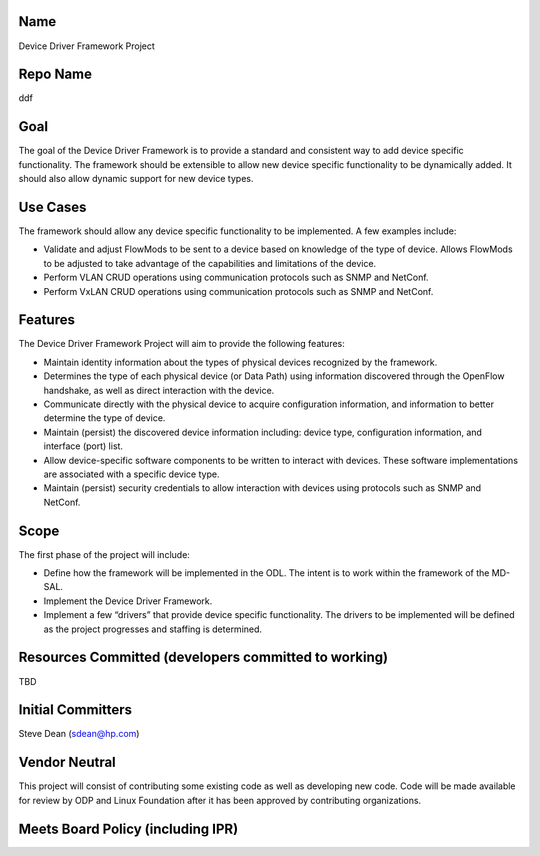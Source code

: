Name
----

Device Driver Framework Project

Repo Name
---------

ddf

Goal
----

The goal of the Device Driver Framework is to provide a standard and
consistent way to add device specific functionality. The framework
should be extensible to allow new device specific functionality to be
dynamically added. It should also allow dynamic support for new device
types.

Use Cases
---------

The framework should allow any device specific functionality to be
implemented. A few examples include:

-  Validate and adjust FlowMods to be sent to a device based on
   knowledge of the type of device. Allows FlowMods to be adjusted to
   take advantage of the capabilities and limitations of the device.
-  Perform VLAN CRUD operations using communication protocols such as
   SNMP and NetConf.
-  Perform VxLAN CRUD operations using communication protocols such as
   SNMP and NetConf.

Features
--------

The Device Driver Framework Project will aim to provide the following
features:

-  Maintain identity information about the types of physical devices
   recognized by the framework.
-  Determines the type of each physical device (or Data Path) using
   information discovered through the OpenFlow handshake, as well as
   direct interaction with the device.
-  Communicate directly with the physical device to acquire
   configuration information, and information to better determine the
   type of device.
-  Maintain (persist) the discovered device information including:
   device type, configuration information, and interface (port) list.
-  Allow device-specific software components to be written to interact
   with devices. These software implementations are associated with a
   specific device type.
-  Maintain (persist) security credentials to allow interaction with
   devices using protocols such as SNMP and NetConf.

Scope
-----

The first phase of the project will include:

-  Define how the framework will be implemented in the ODL. The intent
   is to work within the framework of the MD-SAL.
-  Implement the Device Driver Framework.
-  Implement a few “drivers” that provide device specific functionality.
   The drivers to be implemented will be defined as the project
   progresses and staffing is determined.

Resources Committed (developers committed to working)
-----------------------------------------------------

TBD

Initial Committers
------------------

Steve Dean (sdean@hp.com)

Vendor Neutral
--------------

This project will consist of contributing some existing code as well as
developing new code. Code will be made available for review by ODP and
Linux Foundation after it has been approved by contributing
organizations.

Meets Board Policy (including IPR)
----------------------------------
